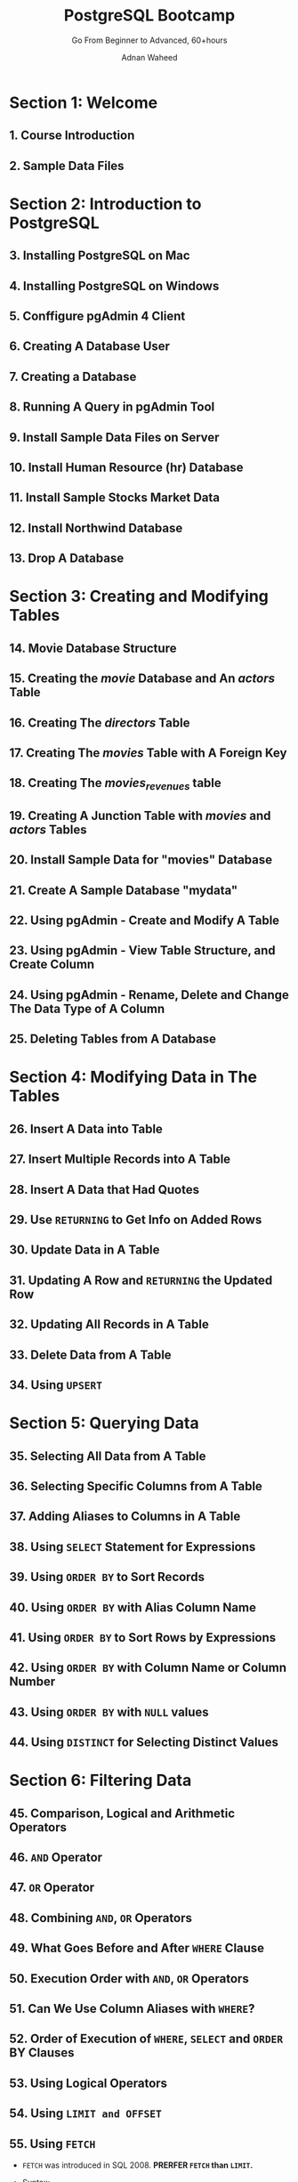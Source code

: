 #+TITLE: PostgreSQL Bootcamp
#+SUBTITLE: Go From Beginner to Advanced, 60+hours
#+VERSION: Last updated November 2022
#+AUTHOR: Adnan Waheed
#+STARTUP: overview
#+STARTUP: entitiespretty

* Section 1: Welcome
** 1. Course Introduction
** 2. Sample Data Files

* Section 2: Introduction to PostgreSQL
** 3. Installing PostgreSQL on Mac
** 4. Installing PostgreSQL on Windows
** 5. Conffigure pgAdmin 4 Client
** 6. Creating A Database User
** 7. Creating a Database
** 8. Running A Query in pgAdmin Tool
** 9. Install Sample Data Files on Server
** 10. Install Human Resource (hr) Database
** 11. Install Sample Stocks Market Data
** 12. Install Northwind Database
** 13. Drop A Database

* Section 3: Creating and Modifying Tables
** 14. Movie Database Structure
** 15. Creating the /movie/ Database and An /actors/ Table
** 16. Creating The /directors/ Table
** 17. Creating The /movies/ Table with A Foreign Key
** 18. Creating The /movies_revenues/ table
** 19. Creating A Junction Table with /movies/ and /actors/ Tables
** 20. Install Sample Data for "movies" Database
** 21. Create A Sample Database "mydata"
** 22. Using pgAdmin - Create and Modify A Table
** 23. Using pgAdmin - View Table Structure, and Create Column
** 24. Using pgAdmin - Rename, Delete and Change The Data Type of A Column
** 25. Deleting Tables from A Database

* Section 4: Modifying Data in The Tables
** 26. Insert A Data into Table
** 27. Insert Multiple Records into A Table
** 28. Insert A Data that Had Quotes
** 29. Use ~RETURNING~ to Get Info on Added Rows
** 30. Update Data in A Table
** 31. Updating A Row and ~RETURNING~ the Updated Row
** 32. Updating All Records in A Table
** 33. Delete Data from A Table
** 34. Using ~UPSERT~

* Section 5: Querying Data
** 35. Selecting All Data from A Table
** 36. Selecting Specific Columns from A Table
** 37. Adding Aliases to Columns in A Table
** 38. Using ~SELECT~ Statement for Expressions
** 39. Using ~ORDER BY~ to Sort Records
** 40. Using ~ORDER BY~ with Alias Column Name
** 41. Using ~ORDER BY~ to Sort Rows by Expressions
** 42. Using ~ORDER BY~ with Column Name or Column Number
** 43. Using ~ORDER BY~ with ~NULL~ values
** 44. Using ~DISTINCT~ for Selecting Distinct Values

* Section 6: Filtering Data
** 45. Comparison, Logical and Arithmetic Operators
** 46. ~AND~ Operator
** 47. ~OR~ Operator
** 48. Combining ~AND~, ~OR~ Operators
** 49. What Goes Before and After ~WHERE~ Clause
** 50. Execution Order with ~AND~, ~OR~ Operators
** 51. Can We Use Column Aliases with ~WHERE~?
** 52. Order of Execution of ~WHERE~, ~SELECT~ and ~ORDER~ BY Clauses
** 53. Using Logical Operators
** 54. Using ~LIMIT and OFFSET~
** 55. Using ~FETCH~
   - ~FETCH~ was introduced in SQL 2008.
     *PRERFER ~FETCH~ than ~LIMIT~.*

   - Syntax:
     #+begin_src text
       OFFSET start { ROW | ROWS }
       FETCH { FIRST | NEXT } [ row_count ] { ROW | ROWS } ONLY
     #+end_src

   - ~OFFSET~ can be before/after ~FETCH~

** 56. Using ~IN~, ~NOT IN~
** 57. Using ~BETWEEN~ and ~NOT BETWEEN~
** 58. Using ~LIKE~ and ~ILIKE~
** 59. Using ~IS NULL~ and ~IS NOT NULL~ Keywords
** 60. Concatenation Techniques
** 61. Concatenation with ~||~, ~CONCAT~ and ~CONCAT_WS~
   - ~CONCAT_WS~ *IGNORES all* ~NULL~ values, and for this ~NULL~ handling it
     doesn't have the behavior as ~CONCAT~, whose behavior is straightforward
     and naive when handling ~NULL~.

* Section 7: PostgreSQL Data Types
** DONE 62. BOOLEAN
   CLOSED: [2023-04-16 Sun 16:47]
   1. PostgreSQL ~BOOLEAN~ can have three values:
      - ~TRUE~
      - ~FALSE~
      - ~NULL~

   2. Valid literals for ~BOOLEAN~ values in PostgreSQL:
      |-------------------+--------------------|
      | literals for TRUE | literals for FALSE |
      |-------------------+--------------------|
      | ~TRUE~            | ~FALSE~            |
      | ~'true'~          | ~'false'~          |
      | ~'t'~             | ~'f'~              |
      | ~'y'~             | ~'n'~              |
      | ~'yes'~           | ~'no'~             |
      | ~'1'~             | ~'0'~              |
      |-------------------+--------------------|

** DONE 63. CHAR, VARCHAR and TEXT
   CLOSED: [2023-04-16 Sun 17:19]
   1. Characters strings types are genernal-purpose types suitable for:
      - text
      - numbers
      - symbols

   2. Three main types of ~CHARACTER~ data:
      |-----------+---------------------------------------+-----------------------------------|
      |           | Character Types                       | Notes                             |
      |-----------+---------------------------------------+-----------------------------------|
      | Preferred | ~CHARACTER VARYING(n)~ , ~VARCHAR(n)~ | variable-length with length limit |
      | Preferred | ~TEXT~, ~VARCHAR~                     | variable unlimited length         |
      |-----------+---------------------------------------+-----------------------------------|
      |           | ~CHARACTER(n)~, ~CHAR(n)~             | fixed-length, blank padded        |
      |-----------+---------------------------------------+-----------------------------------|

      - Where ~n~ is the number of characters.
        * For ~CHARACTER(n)~ and ~CHAR(n)~, if no value specified, the default value ~1~ will be used.
        * For ~CHARACTER VARYING(n)~ and ~VARCHAR(n)~, if no value specified, the default value ~1~ will be used.

** TODO 64. NUMERIC
** TODO 65. DECIMALS
** DONE 66. Selecting Numbers Data Types
   CLOSED: [2023-04-16 Sun 17:46]
   1. Use integers whenever possible
   2. Decimal data and calculations need to be exact, then use nuumeric or decimal.
      Float can save space, but be careful about inexactness.
   3. Choose a big enough number type by looking at your data.
   4. With big whole numbers, use ~BIGINT~ only if column values constrained to fit
      into either smaller integer or ~smallint~ types.

** DONE 67. Date/Time Data Types
   CLOSED: [2023-04-16 Sun 17:46]
   |-------------+----------------------------+-------------+-------------|
   |             | Stores                     | lower bound | upper bound |
   |-------------+----------------------------+-------------+-------------|
   | Date        | date only                  | 4713 BC     | 294276 AD   |
   | Time        | time only                  | 4713 BC     | 5874897 AD  |
   | Timestamp   | date and time              | 4713 BC     | 294276 AD   |
   | Timestamptz | date, time, and ttimestamp | 4713 BC     | 294276 AD   |
   |-------------+----------------------------+-------------+-------------|
   | Interval    | values              ???    |             |             |
   |-------------+----------------------------+-------------+-------------|

** DONE 68. DATE
   CLOSED: [2023-04-16 Sun 18:04]
   1. ~DATE~, 4 bytes
   2. By default YYYY-MM-DD
   3. ~CURRENT_DATE~
   4. ~NOW()~ -- timestamptz

   Example:
   #+begin_src sql
     CREATE TABLE table_dates(
            id serial primary key,
            employee_name VARCHAR(100) NOT NULL,
            hire_date DATE NOT NULL,
            add_date DATE DEFAULT CURRENT_DATE
     )
   #+end_src

** DONE 69. TIME
   CLOSED: [2023-04-16 Sun 18:20]
   - Tips:
     1. Store the time of day values.
     2. Take 8 bytes to store time.
     3. ~<column_name> TIME(precision~)
     4. precision: number of fractional digits placed in the second field.
        precision uup to 6 digits =TODO= =???=
     5. Common formats:
        * HH:MM
        * HH:MM:SS
        * HHMMSS
        * MM:SS.pppppp
        * HH:MM:SS.pppppp
        * HHMMSS.pppppp
     6. ~CURRENT_TIME~ and ~CURRENT_TIME(n)~ (still 6 digits, but the last 6 - ~n~ digits are ~0~'s)
     7. ~LOCALTIME~ and  ~LOCALTIME(n)~
     8. ~SELECT time '12:00' - time '04:00' AS RESULT;~
     9. ~SELECT CURRENT_TIME '12:00' - interval '-2 hours' AS RESULT;~

** DONE 70. TIMESTAMP and TIMESTAMPTZ
   CLOSED: [2023-04-16 Sun 18:41]
   - Tips:
     * ~SHOW TIMEZONE;~
     * ~SET TIMEZONE = 'America/New_York';~
     * ~SELECT CURRENT_TIMESTAMP;~
       (Time zone info is included, and this is why there is *no* ~CURRENT_TIMESTAMPTZ~)
     * ~SELECT TIMEOFFDAY();~
     * ~SELECT TIMEZONE();~
     * ~SELECT TIMEZONE('Asia/Singapore', '2020-01-01 00:00:00');~ shows 2020-01-01 13:00:00

** DONE 71. UUID
   CLOSED: [2023-04-16 Sun 19:12]
   - Tips:
     * ~CREATE EXTENSION IF NOT EXISTS "uuid-ossp";~
     * ~SELECT uuid_generate_v1();~ -- This involves the MAC address of the computer and a timestamp.
     * ~SELECT uuid_generate_v4();~ -- purely random.
     * Create a table use ~uuid_generate_v1()~, and switch to use ~uuid_generate_v4()~:
       #+begin_src sql
         CREATE TABLE table_uuid(
           product_id UUID DEFAULT uuid_generate_v1(),
           product_name VARCHAR(100) NOT NULL
         )

         ALTER TABLE table_uuid
         ALTER COLUMN product_id
         SET DEFAULT uuid_generate_v4();
       #+end_src

   - Example:
** DONE 72. Array
   CLOSED: [2023-04-16 Sun 19:22]
   - Tips:
     #+begin_src sql
       CREATE TABLE table_array(
              id SERIAL,
              name VARCHAR(100),
              phones TEXT []
       )

       INSERT INTO table_array (name, phones) VALUES
       ('Adam', ARRAY [ '(801)-123-4567', '(819)-555-2222' ]),
       ('Linda', ARRAY [ '(201)-123-4567', '(214)-222-3333' ]);


       SELECT
         name,
         phones [1]
       FROM
         table_array;
     #+end_src

** DONE 73. hstore
   CLOSED: [2023-04-16 Sun 19:32]
   - Introduction:
     1. ~hstore~ is a data type that store data into key-value pairs;
     2. The ~hstore~ module implements the ~hstore~ data type;
     3. The keys and values are just text strings only.

   - Installation:
     #+begin_src sql
       CREATE EXTENSION IF NOT EXISTS hstore;
     #+end_src

   - Usage:
     #+begin_src sql
       INSERT INTO table_hstore (title, book_info) VALUES
       (
         'TITLE 1',
         '
           "publisher" => "ABC publisher",
           "paper_cost" => "10.00",
           "e_cost" => "5.85",
         '
       ),
       (
       'TITLE 2',
       '
       "publisher" => "ABC publisher2",
       "paper_cost" => "20.00",
       "e_cost" => "10.85",
       '
       );

       SELECT
         book_info -> 'publisher' as "Publisher",
         book_info -> 'e_cost' as "Electronic Cost"
       FROM table_hstore;
     #+end_src

** DONE 74. JSON
   CLOSED: [2023-04-16 Sun 19:41]
   - Usage:
     #+begin_src sql
       CREATE TABLE table_json(
         id SERIAL PRIMARY KEY,
         docs JSON
       )

       INSERT INTO table_json (docs) VALUES
       ('[1,2,3,4,5,6]'),
       ('[2,3,4,5,6,7]'),
       ('{"key":"value"}');

       -- Without this, the below @> can't work
       ALTER TABLE table_json
       ALTER COLUMN docs TYPE JSONB;

       -- TODO: ???
       CREATE INDEX ON table_json USING GIN (docs->'Publisher' jsonb_path_ops);

       -- TODO: ???
       SELECT * FROM table_json
       WHERE docs @> '2';
     #+end_src

** DONE 75. Network Addresses
   CLOSED: [2023-04-16 Sun 20:02]
   - PostgreSQL offers data types to store IPv4, IPv5, and MAC addresses.
     * Network Address Types
       |----------+---------------+----------------------------------|
       | Name     | Storage size  | Notes                            |
       |----------+---------------+----------------------------------|
       | cidr     | 7 or 19 bytes | IPv4 and IPv6 networks           |
       | inet     | 7 or 19 bytes | IPv4 and IPv6 hosts and networks |
       | macaddr  | 6 bytes       | MAC addresses                    |
       | macaddr8 | 8 bytes       | MAC addresses (EUI-64 format)    |
       |----------+---------------+----------------------------------|

     * Use the above types to adopt the input error checking and special operations and functions support.
       + ~set_masklen~

     * Sepcial sorting mechanism
       After sorting, IPv4 is always before IPv6.

     * These types are bundled with indexing support and advanced functions and operator support.

   - Usages:
     #+begin_src sql
       SELECT
         ip,
         set_masklen(ip, 24) AS inet_24,
         set_masklen(ip::cidr, 24) AS cidr_24,
       FROM table_netaddr;
     #+end_src

* DONE Section 8: Modifying Tables Structures, Add Constraints
  CLOSED: [2023-04-16 Sun 20:22]
** DONE 76. Creating Sample Database 'myddata', adding Columns
   CLOSED: [2023-04-16 Sun 20:06]
   #+begin_src sql
     -- ...

     CREATE TABLE persons(
            person_id SERIAL PRIMARY KEY,
            first_name VARCHAR(20) NOT NULL,
            last_name VARCHAR(20) NOT NULL
     );

     ALTER TABLE persons
     ADD COLUMN age INT NOT NULL,
     ADD COLUMN nationality VARCHAR(20) NOT NULL,
     ADD COLUMN email VARCHAR(100) UNIQUE;
   #+end_src

** DONE 77. Modify Table Structures, Add/Modify Columns
   CLOSED: [2023-04-16 Sun 20:14]
   #+begin_src sql
     -- Change table name
     ALTER TABLE users;
     RENAME TO persons;

     -- Change column name
     ALTER TABLE persons
     RENAME COLUMN age TO person_age;

     -- Drop a column
     ALTER TABLE persons
     DROP COLUMN person_age;

     -- Change data type of a column
     ALTER TABLE persons
     ALTER COLUMN age TYPE INT
     USING age::INTEGER;


     ALTER TABLE persons
     ALTER COLUMN age TYPE VARCHAR(20);

     -- Set a default value for a existing column
     ALTER TABLE persons
     ALTER COLUMN is_enable VARCHAR(1);

     ALTER TABLE persons
     ALTER COLUMN is_enable SET DEFAULT 'Y';
   #+end_src
** DONE 78. Add Constraints to Columns
   CLOSED: [2023-04-16 Sun 20:22]
   #+begin_src sql
     CREATE TABLE web_linksss (
            link_id SERIAL PRIMARY KEY,
            link_url VARCHAR(255) NOT NULL,
            link_target VARCHAR(20)
     );

     INSERT INTO web_links (link_url, link_target) VALUES
     ('https://www.google.com', '_blank');

     -- Add a UNIQUE constraint to a column
     ALTER TABLE web_links
     ADD CONSTRAINT unique_web_url UNIQUE (link_url);

     -- To set a column to accept only defined allowed/acceptable values
     ALTER TABLE web_links
     ADD COLUMN is_enable VARCHAR(2);

     INSERT INTO web_links (link_url, link_target, is_enable) VALUES
     ('https://www.netflex.com', '_blank', 'Y');

     ALTER TABLE web_links
     ADD CHECK (is_enable IN ('Y', 'N'));     -- ONLY affect the future inserted rows or updated rows
   #+end_src

* DONE Section 9: Data Type Conversions
  CLOSED: [2023-04-16 Sun 20:43]
** DONE 79. What is A Data Type Conversion
   CLOSED: [2023-04-16 Sun 20:28]
   - Two types of conversions:
     * Implicit: done automatically by PostgreSQL
     * Explicit: done via conversion functions e.g. ~CAST~ or ~::~

   - Examples:
     #+begin_src sql
       SELECT * FROM movies
       WHERE movie_id = 1;

       -- implicit conversion
       SELECT * FROM movies
       WHERE movie_id = '1';

       -- explicit conversion
       SELECT * FROM movies
       WHERE movie_id = integer '1';
     #+end_src

** DONE 80. Using CAST for Data Conversions
   CLOSED: [2023-04-16 Sun 20:37]
   - Syntax:
     * ~CAST (expreession AS target_data_type)~
     * ~expression::type~

   - Target types:
     * BOOLEAN
     * character
     * numeric
     * array
     * JSON
     * UUID
     * hstore
     * Temporal type
     * Special type

** DONE 81. Implicit to Explicit Conversions
   CLOSED: [2023-04-16 Sun 20:37]
** DONE 82. Table Data Conversion
   CLOSED: [2023-04-16 Sun 20:43]
   #+begin_src sql
     SELECT
       rating_id,
       CASE
         WHEN rating~E'^\\d+$' THEN
           CAST (rating AS INTEGER)
         ELSE
           0
         END AS rating
     FROM
       ratings;
   #+end_src

* DONE Section 10: Conversion Functions - =TODO: Need Revisit=
  CLOSED: [2023-04-16 Sun 20:55]
** 83. ~to_char~
** 84. ~to_number~
** 85. ~to_dater~
** 86. ~to_timestamp~

* TODO Section 11: User-defined Data Types
** 87. ~CREATE DOMAIN~ - Create a DOMAIN data type, create an address
** 88. ~CREATE DOMAIN~ - Create a data type for a positive number
** 89. ~CREATE DOMAIN~ - Create a postal code validation data type
** 90. ~CREATE DOMAIN~ - Create a domain data type for an email validation
** 91. ~CREATE DOMAIN~ - Create a Enum or Set of values domain data type
** 92. ~CREATE DOMAIN~ - Get the list of all DOMAIN data types
** 93. ~CREATE DOMAIN~ - How to drop a domain data type
** 94. ~CREATE TYPE~ - Create a composite address object
** 95. ~CREATE TYPE~ - Create a composite ~inventory_item~ data type
** 96. ~CREATE TYPE~ - Create an ENUM data type and see how to drop a data type
** 97. ~ALTER TYPE~ - Alter a composite data type, change schema and more
** 98. ~ALTER TYPE~ - Alter an ENUM data type
** 99. Update an ~ENUM~ data in production server
** 100. An ~ENUM~ with a DEFAULT value in a table
** 101. Create a type if not exists using a PL/pgSQL function

* TODO Section 12: Explore PostgreSQL Constraints
** 102. Introduction to constraints
** 103. ~NOT NULL~ constraint
** 104. ~UNIQUE~ constraint
** 105. ~DEFAULT~ constraint
** 106. ~PRIMARY KEY~ Constraints
** 107. ~PRIMARY KEY~ Constraints on multiple columns
** 108. ~FOREIGN KEY~ Constraints
** 109. Tables without foreign key constraints
** 110. Creating foreign key constraints
** 111. Foreign keys maintains referential data integrity
** 112. ~DROP~ a constraint
** 113. Add or update foreign key constraint on existing table
** 114. ~CHECK~ constraint - An Introduction
** 115. ~CHECK~ constraint - Add to new table
** 116. ~CHECK~ constraint - Add, Rename, Drop on existing table

* TODO Section 13: PostgreSQL Sequences
** 117. Create a sequence, advance a sequence, get current value, set value
** 118. Restart, rename a sequence, and use pgAdmin to alter a sequence
** 119. Create a sequence with ~START WITH~, ~INCREMENT~, ~MINVALUE~ and ~MAXVALUE~
** 120. Create a sequence using a specific data type
** 121. Creating a descending sequence, and ~CYCLE~ sequence
** 122. Delete a sequence
** 123. Attach a sequence to a table column
** 124. List all sequences in a database
** 125. Share one sequence between two tables
** 126. Create an alphanumeric sequence

* TODO Section 14: String Functions
** 127. ~UPPER~, ~LOWER~ and ~INITCAP~
** 128. ~LEFT~ and ~RIGHT~
** 129. ~REVERSE~
** 130. ~SPLIT_PART~
** 131. ~TRIM~, ~BTRIM~, ~LTRIM~ and ~RTRIM~
** 132. ~LPAD~ and ~RPAD~
** 133. ~LENGTH~
** 134. ~POSITION~
** 135. ~STRPOS~
** 136. ~SUBSTRING~
** 137. ~REPEAT~
** 138. ~REPLACE~

* TODO Section 15: Aggregate Functions
** 139. Counting results via ~COUNT~ function
** 140. ~COUNT()~, ~COUNT(*)~ and ~COUNT(1)~
** 141. Sum with ~SUM~ function
** 142. ~MIN~ and ~MAX~ functions
** 143. ~GREATEST~ and ~LEAST~ functions
** 144. ~GREATEST~ vs. ~MAX()~
** 145. Average with ~AVG~ function
** 146. Combining Columns using Mathematical operators

* TODO Section 16: Using DATE/TIME Functions
** 147. Datetimes data types
** 148. System Month Date settings
** 149. Time of day formats and inputs
** 150. Strings to Dates conversions
** 151. Using ~TO_TIMESTAMP~ function
** 152. Formatting Dates
** 153. Date construction functions
** 154. Using ~MAKE_INTERVAL~ function
** 155. Using ~MAKE_TIMESTAMPTZ~ function
** 156. Date Value Extractors functions
** 157. Using math operators with dates
** 158. ~OVERLAPS~ Operator
** 159. Date / Time Functions
** 160. PostgreSQL Date / Time Functions
** 161. AGE function
** 162. ~CURRENT_DATE~ function
** 163. ~CURRENT_TIME~ function
** 164. Date accuracy with ~EPOCH~
** 165. Using Date, time, timestamp in tables
** 166. View and set timezones
** 167. How to handle timezones
** 168. ~date_part~ function
** 169. ~date_trunc~ function

* TODO Section 17: Grouping Data
** 170. Using ~GROUP BY~
** 171. Using ~GROUP BY~ with multiple columns, ~ORDER BY~
** 172. Order of execution in ~GROUP BY~ clause
** 173. Using ~HAVING~
** 174. Order of execution in ~HAVING~ clause
** 175. ~HAVING~ vs ~WHERE~
** 176. Handling ~NULL~ values with ~GROUP BY~

* TODO Section 18: Joining Multiple Tables
** 177. ~INNER~ joins
** 178. ~INNER~ joins with ~USING~
** 179. ~INNER~ joins with filter data Part 1
** 180. ~INNER~ joins with filter data Part 2
** 181. ~INNER~ joins with filter data Part 3
** 182. ~INNER~ joins with different data type columns
** 183. ~LEFT~ joins Part 1
** 184. ~LEFT~ joins Part 2
** 185. ~LEFT~ joins Part 3
** 186. ~LEFT~ joins Part 4
** 187. ~RIGHT~ joins
** 188. ~RIGHT~ joins Part 2
** 189. ~FULL~ Joins
** 190. Joining multiple tables
** 191. Self Joins Part 1
** 192. Self Joins Part 2
** 193. ~CROSS~ Joins
** 194. Natural Joins Part 1
** 195. Natural Joins Part 2
** 196. Append tables with different columns
** 197. ~ON~ versus ~WHERE~

* TODO Section 19: Combining Queries Together
** 198. Combine results sets with ~UNION~
** 199. ~UNION~ with filters and conditions
** 200. ~UNION~ tables with different number of columns
** 201. ~INTERSECT~ with tables
** 202. ~EXCEPT~ with tables

* TODO Section 20: PostgreSQL Schemas
** 203. What is a Schema?
** 204. Schema Operations (Add/Alter/Delete schemas)
** 205. Schema Hierarchy
** 206. Move a table to a new schema
** 207. Schema search path
** 208. Alter a schema ownership
** 209. Duplicate a schema along with all data
** 210. What is a system catalog schema?
** 211. Compare tables and columns in two schemas
** 212. Schemas and Privileges

* Section 21: Exploring Array Functions
* Section 22: JSON with PostgreSQL
* Section 23: Indexes and Performance Optimization
* Section 24: All about Views
* Section 25: Fun with Subqueries
* Section 26: Common Table Expressions (CTE)
* Section 27: Grouping Sets
* Section 28: Window Functions
* Section 29: Using Regular Expressions for Text Patterns
* Section 30: Powerful Text Searches in PostgreSQL
* Section 31: Table Partitions
* Section 32: Server Programming
* Section 33: Functions with SQL Language
* Section 34: Functions with PL/pgSQL Language
* Section 35: Exploring Stored Procedures
* Section 36: PostgreSQL Triggers
* Section 37: Using Cursors
* Section 38: Creating Crosstab Reports
* Section 39: Internationalization
* Section 40: PostgreSQL Transactions
* Section 41: Using Northwind Database
* Section 42: Using Human Resource (hr) Database
* Section 43: Exploring Stock Markets Data
* Section 44: Managing PostgreSQL Security
* Section 45: PostgreSQL Utilities - psql
* TODO Section 46: PostgreSQL Internals
** 600. List database users, and database sizes with and without indexes
** 601. List all database and schemas
** 602. List all tables and views
** 603. List all columns from a table
** 604. View system metadata via system information functions
** 605. View privileges information across tables
** 606. Using system Administration functions
** 607. Show all running queries
** 608. Terminate running and IDLE process
** 609. How to check live and dead rows in tables
** 610. File layout of PostgreSQL Tables

* TODO Section 47: Managing Tables
** 611. Using SELECT INTO to create a new table with joins
** 612. Duplicate a table with or without data
** 613. Import data from CSV files
** 614. Export Data to CSV files
** 615. Deleting duplicate records
** 616. Backup your databases regularly
** 617. Test queries on a test database
** 618. Not documenting your process?
** 619. Database operations and table size
** 620. Tracking table size
** 621. PostgreSQL autovacuum proces
** 622. Recovering unused space with ~VACUUM~
** 623. Generated Columns

* TODO Section 48: Extended PostgreSQL
** 624. Create a custom index method
** 625. Create a user-defined aggregate function

* TODO Section 49: Thank You!
** 626. Your feedback is very valuable
** 627. Upcoming course - Advanced Time Series Analysis
** 628. Bonus Courses
** 629. Thank You!
